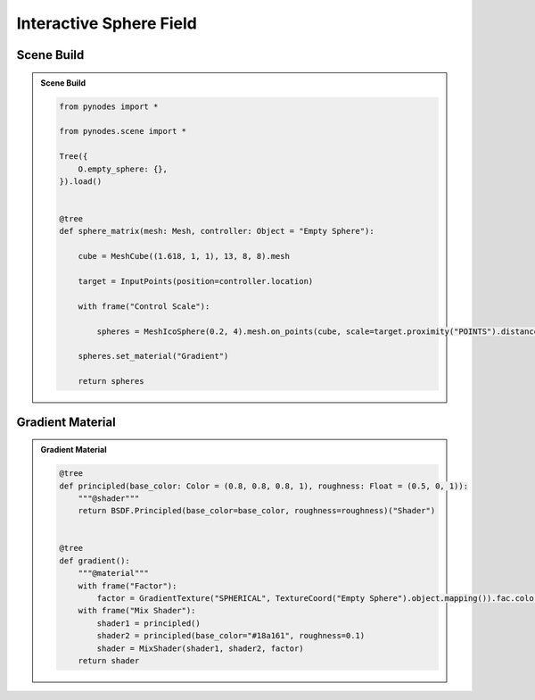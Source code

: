 Interactive Sphere Field
============================

Scene Build
------------------

.. admonition:: Scene Build
    :class: pynodes

    .. thumbnail:: https://i.ibb.co/QHgmNyy/image.png

    .. thumbnail:: https://i.ibb.co/sm5ncwx/image.png
        
    .. code:: python

        from pynodes import *

        from pynodes.scene import *

        Tree({
            O.empty_sphere: {},
        }).load()


        @tree
        def sphere_matrix(mesh: Mesh, controller: Object = "Empty Sphere"):

            cube = MeshCube((1.618, 1, 1), 13, 8, 8).mesh

            target = InputPoints(position=controller.location)

            with frame("Control Scale"):

                spheres = MeshIcoSphere(0.2, 4).mesh.on_points(cube, scale=target.proximity("POINTS").distance.color_ramp_with_position((0.2, 0.8), (0.35, 0.2)))

            spheres.set_material("Gradient")
            
            return spheres


Gradient Material
------------------

.. admonition:: Gradient Material
    :class: pynodes

    .. thumbnail:: https://i.ibb.co/KLqJzyR/image.gif

    .. thumbnail:: https://i.ibb.co/VTDdFhr/image.png
        
    .. code:: python

        @tree
        def principled(base_color: Color = (0.8, 0.8, 0.8, 1), roughness: Float = (0.5, 0, 1)):
            """@shader"""
            return BSDF.Principled(base_color=base_color, roughness=roughness)("Shader")


        @tree
        def gradient():
            """@material"""
            with frame("Factor"):
                factor = GradientTexture("SPHERICAL", TextureCoord("Empty Sphere").object.mapping()).fac.color_ramp_with_position((0.3, 0), (0.7, 1))
            with frame("Mix Shader"):
                shader1 = principled()
                shader2 = principled(base_color="#18a161", roughness=0.1)
                shader = MixShader(shader1, shader2, factor)
            return shader
